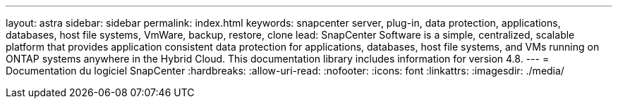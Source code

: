 ---
layout: astra 
sidebar: sidebar 
permalink: index.html 
keywords: snapcenter server, plug-in, data protection, applications, databases, host file systems, VmWare, backup, restore, clone 
lead: SnapCenter Software is a simple, centralized, scalable platform that provides application consistent data protection for applications, databases, host file systems, and VMs running on ONTAP systems anywhere in the Hybrid Cloud. This documentation library includes information for version 4.8. 
---
= Documentation du logiciel SnapCenter
:hardbreaks:
:allow-uri-read: 
:nofooter: 
:icons: font
:linkattrs: 
:imagesdir: ./media/


